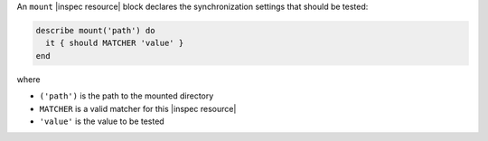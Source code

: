 .. The contents of this file may be included in multiple topics (using the includes directive).
.. The contents of this file should be modified in a way that preserves its ability to appear in multiple topics.

An ``mount`` |inspec resource| block declares the synchronization settings that should be tested:

.. code-block:: ruby

   describe mount('path') do
     it { should MATCHER 'value' }
   end

where

* ``('path')`` is the path to the mounted directory
* ``MATCHER`` is a valid matcher for this |inspec resource|
* ``'value'`` is the value to be tested
